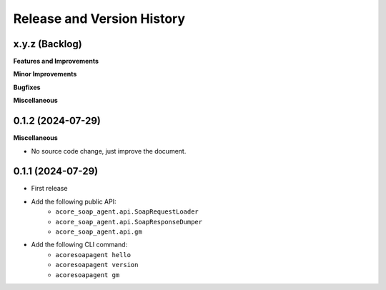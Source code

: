 .. _release_history:

Release and Version History
==============================================================================


x.y.z (Backlog)
~~~~~~~~~~~~~~~~~~~~~~~~~~~~~~~~~~~~~~~~~~~~~~~~~~~~~~~~~~~~~~~~~~~~~~~~~~~~~~
**Features and Improvements**

**Minor Improvements**

**Bugfixes**

**Miscellaneous**


0.1.2 (2024-07-29)
~~~~~~~~~~~~~~~~~~~~~~~~~~~~~~~~~~~~~~~~~~~~~~~~~~~~~~~~~~~~~~~~~~~~~~~~~~~~~~
**Miscellaneous**

- No source code change, just improve the document.


0.1.1 (2024-07-29)
~~~~~~~~~~~~~~~~~~~~~~~~~~~~~~~~~~~~~~~~~~~~~~~~~~~~~~~~~~~~~~~~~~~~~~~~~~~~~~
- First release
- Add the following public API:
    - ``acore_soap_agent.api.SoapRequestLoader``
    - ``acore_soap_agent.api.SoapResponseDumper``
    - ``acore_soap_agent.api.gm``
- Add the following CLI command:
    - ``acoresoapagent hello``
    - ``acoresoapagent version``
    - ``acoresoapagent gm``
